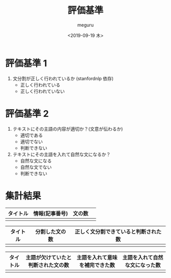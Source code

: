 #+options: ':nil *:t -:t ::t <:t H:3 \n:nil ^:t arch:headline author:t
#+options: broken-links:nil c:nil creator:nil d:(not "LOGBOOK") date:t e:t
#+options: email:nil f:t inline:t num:t p:nil pri:nil prop:nil stat:t tags:t
#+options: tasks:t tex:t timestamp:t title:t toc:t todo:t |:t
#+title: 評価基準
#+date: <2019-09-19 木>
#+author: meguru
#+language: en
#+select_tags: export
#+exclude_tags: noexport
#+creator: Emacs 26.1 (Org mode 9.2.4)
* 評価基準 1
  1. 文分割が正しく行われているか (stanfordnlp 依存)
     - 正しく行われている
     - 正しく行われていない
* 評価基準 2
     1. テキストにその主語の内容が適切か？(文意が伝わるか)
        - 適切である
        - 適切でない
        - 判断できない
     2. テキストにその主語を入れて自然な文になるか？
        - 自然な文になる
        - 自然な文でない
        - 判断できない
* 集計結果
|----------+----------------+--------+---|
| タイトル | 情報(記事番号) | 文の数 |   |
|----------+----------------+--------+---|
|          |                |        |   |

|----------+----------------+--------------------------------------|
| タイトル | 分割した文の数 | 正しく文分割できていると判断された数 |
|----------+----------------+--------------------------------------|
|          |                |                                      |

|----------+------------------------------------+--------------------------------+--------------------------------|
| タイトル | 主語が欠けていたと判断された文の数 | 主語を入れて意味を補完できた数 | 主語を入れて自然な文になった数 |
|----------+------------------------------------+--------------------------------+--------------------------------|
|          |                                    |                                |                                |
